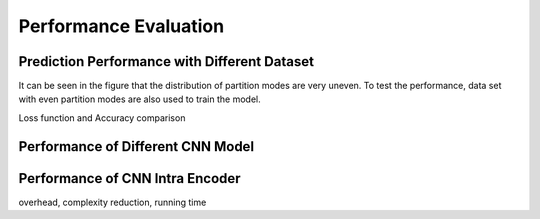Performance Evaluation
===============================================




==============================================
Prediction Performance with Different Dataset
==============================================
It can be seen in the figure that the distribution of partition modes are very uneven. To test the performance, data set with even partition modes are also used to train the model.

Loss function and Accuracy comparison



====================================
Performance of Different CNN Model
====================================




====================================
Performance of CNN Intra Encoder
====================================

overhead, complexity reduction, running time
